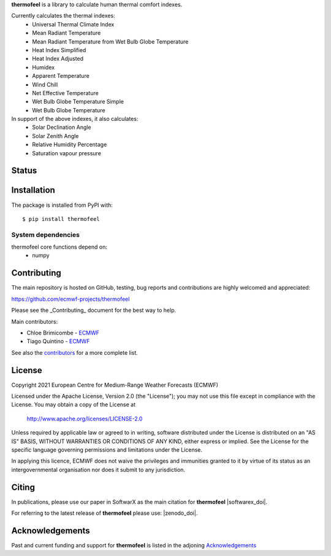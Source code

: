 **thermofeel** is a library to calculate human thermal comfort indexes.

Currently calculates the thermal indexes:
 * Universal Thermal Climate Index
 * Mean Radiant Temperature
 * Mean Radiant Temperature from Wet Bulb Globe Temperature
 * Heat Index Simplified
 * Heat Index Adjusted
 * Humidex
 * Apparent Temperature
 * Wind Chill
 * Net Effective Temperature
 * Wet Bulb Globe Temperature Simple
 * Wet Bulb Globe Temperature
 
In support of the above indexes, it also calculates:
 * Solar Declination Angle
 * Solar Zenith Angle
 * Relative Humidity Percentage
 * Saturation vapour pressure


Status
======

|pypi_release| |tag_release| |codecov| |python-publish| |test-coverage|

Installation
============

The package is installed from PyPI with::

    $ pip install thermofeel


System dependencies
-------------------

thermofeel core functions depend on:
 * numpy

Contributing
============

The main repository is hosted on GitHub, testing, bug reports and contributions are highly welcomed and appreciated:

https://github.com/ecmwf-projects/thermofeel

Please see the _Contributing_ document for the best way to help.

Main contributors:

- Chloe Brimicombe - `ECMWF <https://ecmwf.int>`_
- Tiago Quintino - `ECMWF <https://ecmwf.int>`_

See also the `contributors <https://github.com/ecmwf-projects/thermofeel/contributors>`_ for a more complete list.


License
=======

Copyright 2021 European Centre for Medium-Range Weather Forecasts (ECMWF)

Licensed under the Apache License, Version 2.0 (the "License");
you may not use this file except in compliance with the License.
You may obtain a copy of the License at

    http://www.apache.org/licenses/LICENSE-2.0

Unless required by applicable law or agreed to in writing, software
distributed under the License is distributed on an "AS IS" BASIS,
WITHOUT WARRANTIES OR CONDITIONS OF ANY KIND, either express or implied.
See the License for the specific language governing permissions and
limitations under the License.

In applying this licence, ECMWF does not waive the privileges and immunities
granted to it by virtue of its status as an intergovernmental organisation nor
does it submit to any jurisdiction.

Citing
======

In publications, please use our paper in SoftwarX as the main citation for **thermofeel** |softwarex_doi|. 

For referring to the latest release of **thermofeel** please use: |zenodo_doi|.

Acknowledgements
================
Past and current funding and support for **thermofeel** is listed in the adjoning Acknowledgements_


.. _Acknowledgements: https://github.com/ecmwf-projects/thermofeel/blob/master/ACKNOWLEDGEMENTS.rst
.. _Contributing: https://github.com/ecmwf-projects/thermofeel/blob/master/CONTRIBUTING.rst

.. |pypi_release| image:: https://badge.fury.io/py/thermofeel.svg
    :target: https://badge.fury.io/py/thermofeel

.. |tag_release| image:: https://badge.fury.io/gh/ecmwf-projects%2Fthermofeel.svg
    :target: https://badge.fury.io/gh/ecmwf-projects%2Fthermofeel

.. |codecov| image:: https://codecov.io/gh/ecmwf-projects/thermofeel/branch/master/graph/badge.svg
  :target: https://codecov.io/gh/ecmwf-projects/thermofeel

.. |python-publish| image:: https://github.com/ecmwf-projects/thermofeel/actions/workflows/python-publish.yml/badge.svg
  :target: https://github.com/ecmwf-projects/thermofeel/actions

.. |test-coverage| image:: https://github.com/ecmwf-projects/thermofeel/actions/workflows/test-coverage.yml/badge.svg
  :target: https://github.com/ecmwf-projects/thermofeel/actions
